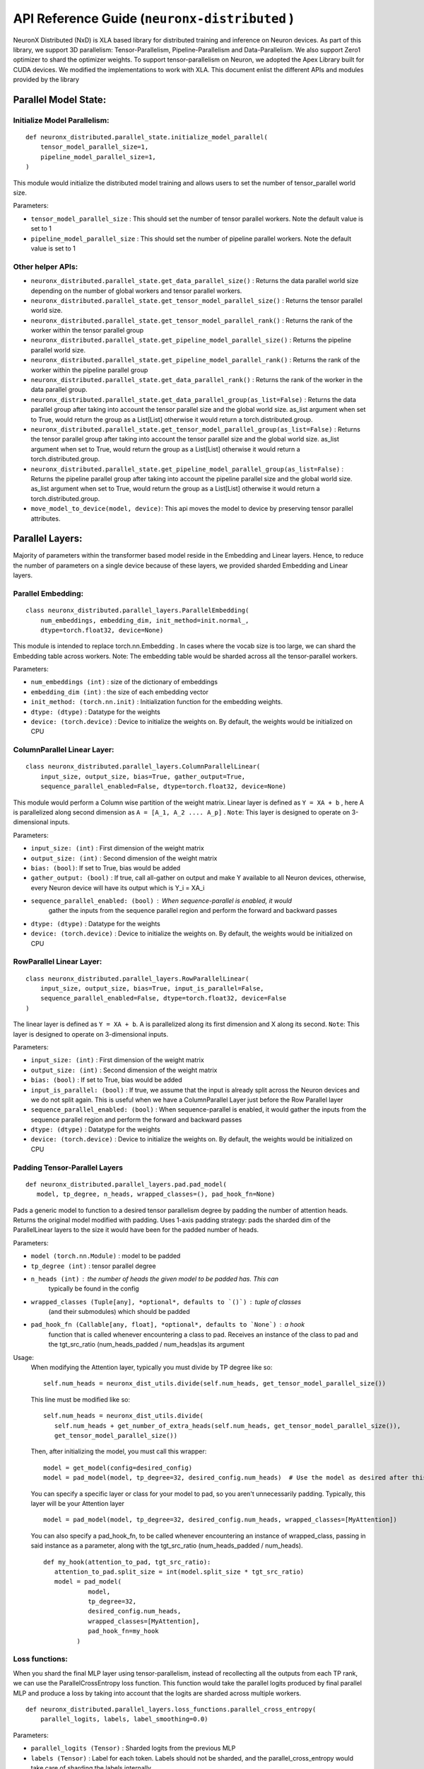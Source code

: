 .. _api_guide:

API Reference Guide (``neuronx-distributed`` )
===============================================

NeuronX Distributed (NxD) is XLA based library for distributed training and inference on Neuron devices.
As part of this library, we support 3D parallelism: Tensor-Parallelism, Pipeline-Parallelism
and Data-Parallelism. We also support Zero1 optimizer to shard the optimizer weights.
To support tensor-parallelism on Neuron, we adopted the Apex Library
built for CUDA devices. We modified the implementations to work with
XLA. This document enlist the different APIs and modules provided by the library

Parallel Model State:
^^^^^^^^^^^^^^^^^^^^^

Initialize Model Parallelism:
'''''''''''''''''''''''''''''

::

   def neuronx_distributed.parallel_state.initialize_model_parallel(
       tensor_model_parallel_size=1,
       pipeline_model_parallel_size=1,
   )

This module would initialize the distributed model training and allows
users to set the number of tensor_parallel world size.

Parameters:

- ``tensor_model_parallel_size`` : This should set the number of tensor
  parallel workers. Note the default value is set to 1
- ``pipeline_model_parallel_size`` : This should set the number of pipeline
  parallel workers. Note the default value is set to 1

Other helper APIs:
''''''''''''''''''

-  ``neuronx_distributed.parallel_state.get_data_parallel_size()`` :
   Returns the data parallel world size depending on the number of
   global workers and tensor parallel workers.
-  ``neuronx_distributed.parallel_state.get_tensor_model_parallel_size()``
   : Returns the tensor parallel world size.
-  ``neuronx_distributed.parallel_state.get_tensor_model_parallel_rank()``
   : Returns the rank of the worker within the tensor parallel group
-  ``neuronx_distributed.parallel_state.get_pipeline_model_parallel_size()``
   : Returns the pipeline parallel world size.
-  ``neuronx_distributed.parallel_state.get_pipeline_model_parallel_rank()``
   : Returns the rank of the worker within the pipeline parallel group
-  ``neuronx_distributed.parallel_state.get_data_parallel_rank()`` :
   Returns the rank of the worker in the data parallel group.
-  ``neuronx_distributed.parallel_state.get_data_parallel_group(as_list=False)``
   : Returns the data parallel group after taking into account the
   tensor parallel size and the global world size. as_list argument when
   set to True, would return the group as a List[List] otherwise it
   would return a torch.distributed.group.
-  ``neuronx_distributed.parallel_state.get_tensor_model_parallel_group(as_list=False)``
   : Returns the tensor parallel group after taking into account the
   tensor parallel size and the global world size. as_list argument when
   set to True, would return the group as a List[List] otherwise it
   would return a torch.distributed.group.
-  ``neuronx_distributed.parallel_state.get_pipeline_model_parallel_group(as_list=False)``
   : Returns the pipeline parallel group after taking into account the
   pipeline parallel size and the global world size. as_list argument when
   set to True, would return the group as a List[List] otherwise it
   would return a torch.distributed.group.
- ``move_model_to_device(model, device)``: This api moves the model to device by
  preserving tensor parallel attributes.

Parallel Layers:
^^^^^^^^^^^^^^^^

Majority of parameters within the transformer based model reside in the
Embedding and Linear layers. Hence, to reduce the number of parameters
on a single device because of these layers, we provided sharded
Embedding and Linear layers.

Parallel Embedding:
'''''''''''''''''''

::

   class neuronx_distributed.parallel_layers.ParallelEmbedding(
       num_embeddings, embedding_dim, init_method=init.normal_,
       dtype=torch.float32, device=None)

This module is intended to replace torch.nn.Embedding . In cases where
the vocab size is too large, we can shard the Embedding table across
workers. Note: The embedding table would be sharded across all the
tensor-parallel workers.

.. _parameters-1:

Parameters:

-  ``num_embeddings (int)`` : size of the dictionary of embeddings
-  ``embedding_dim (int)`` : the size of each embedding vector
-  ``init_method: (torch.nn.init)`` : Initialization function for the
   embedding weights.
-  ``dtype: (dtype)`` : Datatype for the weights
-  ``device: (torch.device)`` : Device to initialize the weights on. By
   default, the weights would be initialized on CPU

ColumnParallel Linear Layer:
''''''''''''''''''''''''''''

::

   class neuronx_distributed.parallel_layers.ColumnParallelLinear(
       input_size, output_size, bias=True, gather_output=True,
       sequence_parallel_enabled=False, dtype=torch.float32, device=None)

This module would perform a Column wise partition of the weight matrix.
Linear layer is defined as ``Y = XA + b`` , here A is parallelized along
second dimension as ``A = [A_1, A_2 .... A_p]`` . ``Note``: This layer
is designed to operate on 3-dimensional inputs.

.. _parameters-2:

Parameters:

-  ``input_size: (int)`` : First dimension of the weight matrix
-  ``output_size: (int)`` : Second dimension of the weight matrix
-  ``bias: (bool)``: If set to True, bias would be added
-  ``gather_output: (bool)`` : If true, call all-gather on output and
   make Y available to all Neuron devices, otherwise, every Neuron
   device will have its output which is Y_i = XA_i
- ``sequence_parallel_enabled: (bool)`` : When sequence-parallel is enabled, it would
   gather the inputs from the sequence parallel region and perform the forward and backward
   passes
-  ``dtype: (dtype)`` : Datatype for the weights
-  ``device: (torch.device)`` : Device to initialize the weights on. By
   default, the weights would be initialized on CPU

RowParallel Linear Layer:
'''''''''''''''''''''''''

::

   class neuronx_distributed.parallel_layers.RowParallelLinear(
       input_size, output_size, bias=True, input_is_parallel=False,
       sequence_parallel_enabled=False, dtype=torch.float32, device=False
   )

The linear layer is defined as ``Y = XA + b``. A is parallelized along
its first dimension and X along its second. ``Note``: This layer is
designed to operate on 3-dimensional inputs.

.. _parameters-3:

Parameters:

-  ``input_size: (int)`` : First dimension of the weight matrix
-  ``output_size: (int)`` : Second dimension of the weight matrix
-  ``bias: (bool)`` : If set to True, bias would be added
-  ``input_is_parallel: (bool)`` : If true, we assume that the input is
   already split across the Neuron devices and we do not split again.
   This is useful when we have a ColumnParallel Layer just before the
   Row Parallel layer
-  ``sequence_parallel_enabled: (bool)`` : When sequence-parallel is enabled, it would
   gather the inputs from the sequence parallel region and perform the forward and backward
   passes
-  ``dtype: (dtype)`` : Datatype for the weights
-  ``device: (torch.device)`` : Device to initialize the weights on. By
   default, the weights would be initialized on CPU


Padding Tensor-Parallel Layers
''''''''''''''''''''''''''''''

::

   def neuronx_distributed.parallel_layers.pad.pad_model(
      model, tp_degree, n_heads, wrapped_classes=(), pad_hook_fn=None)


Pads a generic model to function to a desired tensor parallelism degree by padding the
number of attention heads. Returns the original model modified with padding.
Uses 1-axis padding strategy: pads the sharded dim of the ParallelLinear layers to the
size it would have been for the padded number of heads.

.. _parameters-4:

Parameters:

- ``model (torch.nn.Module)`` : model to be padded
- ``tp_degree (int)`` : tensor parallel degree
- ``n_heads (int)`` : the number of heads the given model to be padded has. This can
   typically be found in the config
- ``wrapped_classes (Tuple[any], *optional*, defaults to `()`)`` : tuple of classes
   (and their submodules) which should be padded
- ``pad_hook_fn (Callable[any, float], *optional*, defaults to `None`)`` : a hook
   function that is called whenever encountering a class to pad. Receives an instance
   of the class to pad and the tgt_src_ratio (num_heads_padded / num_heads)as its argument

Usage:
   When modifying the Attention layer, typically you must divide by TP degree like so:
   ::
      self.num_heads = neuronx_dist_utils.divide(self.num_heads, get_tensor_model_parallel_size())

   This line must be modified like so:
   ::
      self.num_heads = neuronx_dist_utils.divide(
         self.num_heads + get_number_of_extra_heads(self.num_heads, get_tensor_model_parallel_size()),
         get_tensor_model_parallel_size())

   Then, after initializing the model, you must call this wrapper:
   ::
      model = get_model(config=desired_config)
      model = pad_model(model, tp_degree=32, desired_config.num_heads)  # Use the model as desired after this point

   You can specify a specific layer or class for your model to pad, so you aren't unnecessarily padding.
   Typically, this layer will be your Attention layer
   ::
      model = pad_model(model, tp_degree=32, desired_config.num_heads, wrapped_classes=[MyAttention])

   You can also specify a pad_hook_fn, to be called whenever encountering an instance of wrapped_class,
   passing in said instance as a parameter, along with the tgt_src_ratio (num_heads_padded / num_heads).
   ::
      def my_hook(attention_to_pad, tgt_src_ratio):
         attention_to_pad.split_size = int(model.split_size * tgt_src_ratio)
         model = pad_model(
                  model,
                  tp_degree=32,
                  desired_config.num_heads,
                  wrapped_classes=[MyAttention],
                  pad_hook_fn=my_hook
               )


Loss functions:
''''''''''''''''''

When you shard the final MLP layer using tensor-parallelism, instead of
recollecting all the outputs from each TP rank, we can use the
ParallelCrossEntropy loss function. This function would take the parallel
logits produced by final parallel MLP and produce a loss by taking into
account that the logits are sharded across multiple workers.


::

   def neuronx_distributed.parallel_layers.loss_functions.parallel_cross_entropy(
       parallel_logits, labels, label_smoothing=0.0)

.. _parameters-6:

Parameters:


-  ``parallel_logits (Tensor)`` : Sharded logits from the previous MLP
-  ``labels (Tensor)`` : Label for each token. Labels should not be sharded,
   and the parallel_cross_entropy would take care of sharding the labels internally
-  ``label_smoothing (float)`` : A float in [0.0, 1.0]. Specifies the amount of
   smoothing when computing the loss, where 0.0 means no smoothing




Pipeline parallelism:
^^^^^^^^^^^^^^^^^^^^

Neuron Distributed Pipeline Model
'''''''''''''''''''''''''''''''''

::

   class NxDPPModel(module: torch.nn.Module,
        transformer_layer_cls: Optional[Any] = None,
        num_microbatches: int = 1,
        output_loss_value_spec: Optional[Union[Dict, Tuple]] = None,
        return_mb_loss: bool = False,
        broadcast_and_average_loss: bool = False,
        pipeline_cuts: Optional[List[str]] = None,
        input_names: Optional[List[str]] = None,
        leaf_module_cls: Optional[List[Any]] = None,
        autowrap_functions: Optional[Tuple[ModuleType]] = None,
        autowrap_modules: Optional[Tuple[Callable, ...]] = None,
        tracer_cls: Optional[Union[str, Any]] = None,
        param_init_fn: Optional[Any] = None,
        trace_file_path: Optional[str] = None,
        use_zero1_optimizer: bool = False,
        auto_partition: Optional[bool] = False,
   )

Parameters:

- ``module``: Module to be distributed with pipeline parallelism

- ``transformer_layer_cls``: The module class of transformer layers

- ``num_microbatches``: Number of pipeline microbatchs

- ``output_loss_value_spec``:
      The ``output_loss_value_spec`` value can be specified to disambiguate
      which value in the output of `forward` is the loss value on which NxDPPModel should apply
      backpropagation. For example, if your ``forward`` returns a tuple ``(loss, model_out)``,
      you can specify ``output_loss_value_spec=(True, False)``. Or, if your ``forward`` returns
      a dict ``{'loss': loss_value, 'model_out': model_out}``, you can specify
      ``output_loss_value_spec={'loss': True, 'model_out': False}``
      referred from `this <https://github.com/pytorch/PiPPy/blob/main/pippy/IR.py#L697>`__

- ``return_mb_loss``: Whether return a list of loss for all microbatchs

- ``broadcast_and_average_loss``:Whether to broadcast loss to all PP ranks and average across dp ranks, when set to True return_mb_loss must be False

- ``pipeline_cuts``: A list of layer names that will be used to annotate pipeline stage boundaries

- ``input_names``:The input names that will be used for tracing, which will be the same as the model inputs during runtime.

- ``leaf_module_cls``:A list of module classes that should be treated as leaf nodes during tracing. Note transformer layer class will be by default treat as leaf nodes.

- ``autowrap_modules``: (symbolic tracing only)
      Python modules whose functions should be wrapped automatically
      without needing to use fx.wrap().
      reference `here <https://github.com/pytorch/pytorch/blob/main/torch/fx/_symbolic_trace.py#L241>`__

- ``autowrap_functions``: (symbolic tracing only)
      Python functions that should be wrapped automatically without
      needing to use fx.wrap().
      reference `here <https://github.com/pytorch/pytorch/blob/main/torch/fx/_symbolic_trace.py#L241>`__

- ``tracer_cls``:User provided tracer class for symbolic tracing. It can be "hf", "torch" or any tracer class user created.

- ``param_init_fn``:
      Function used to initialize parameters. This is useful if user wants to use meta device to do
      delayed parameter initialization. param_init_fn should take a module as input and initialize the
      parameters that belongs to this module only (not for submodules).

- ``use_zero1_optimizer``: Whether to use the zero1 optimizer. When setting to True the gradient average will be handed over.

- ``auto_partition``:
      Boolean to indicate whether to use auto_partition for the model. When set to True, the pipeline
      cuts used as the pipeline stage boundaries to partition the model are automatically determined. When set to
      True, the pipeline_cuts parameter should not be set. The pipeline_cuts are chosen on the basis of the transformer layer names.

Common used APIs

::

   NxDPPModel.run_train(**kwargs)

Train the model with PP schedule, which will run both forward and backward in a PP manner.
The kwargs should be the same as the input_names provided to the trace function.
Will output the loss that provided by user from output_loss_value_spec.

::

   NxDPPModel.run_eval(**kwargs)

Eval the model with PP schedule, which will run forward only.
The kwargs should be the same as the input_names provided to the trace function.
Will output the loss that provided by user from output_loss_value_spec.

::

   NxDPPModel.local_named_parameters(**kwargs)

The parameters that are local to this PP rank. This must be called after the model is partitioned.

::

   NxDPPModel.local_named_modules(**kwargs)

The graph modules that are local to this PP rank. This must be called after the model is partitioned.


Checkpointing:
^^^^^^^^^^^^^^

These are set of APIs for saving and loading the checkpoint. These APIs
take care of saving and loading the shard depending the tensor parallel
rank of the worker.

Save Checkpoint:
''''''''''''''''

::

   def neuronx_distributed.parallel_layers.save(state_dict, save_dir, save_serially=True, save_xser: bool=False, down_cast_bf16=False)

.. note:: This method will be deprecated, use ``neuronx_distributed.trainer.save_checkpoint`` instead.

This API will save the model from each tensor-parallel rank in the
save_dir . Only workers with data parallel rank equal to 0 would be
saving the checkpoints. Each tensor parallel rank would be creating a
``tp_rank_ii_pp_rank_ii`` folder inside ``save_dir`` and each ones saves its shard
in the ``tp_rank_ii_pp_rank_ii`` folder.
If ``save_xser`` is enabled, the folder name would be ``tp_rank_ii_pp_rank_ii.tensors``
and there will be a ref data file named as ``tp_rank_ii_pp_rank_ii`` in save_dir for each rank.

.. _parameters-4:

Parameters:


-  ``state_dict: (dict)`` : Model state dict. Its the same dict that you
   would save using torch.save
-  ``save_dir: (str)`` : Model save directory.
-  ``save_serially: (bool)``: This flag would save checkpoints one model-parallel rank at a time.
   This is particularly useful when we are checkpointing large models.
-  ``save_xser: (bool)``: This flag would save the model with torch xla serialization.
   This could significantly reduce checkpoint saving time when checkpointing large model, so it's recommended
   to enable xser when the model is large.
   Note that if a checkpoint is saved with ``save_xser``, it needs to be loaded with ``load_xser``, vice versa.
-  ``down_cast_bf16: (bool)``: This flag would downcast the state_dict to bf16 before saving.



Load Checkpoint
'''''''''''''''

::

   def neuronx_distributed.parallel_layers.load(
       load_dir, model_or_optimizer=None, model_key='model', load_xser=False, sharded=True)

.. note:: This method will be deprecated, use ``neuronx_distributed.trainer.load_checkpoint`` instead.

This API will automatically load checkpoint depending on the tensor
parallel rank. For large models, one should pass the model object to the
load API to load the weights directly into the model. This could avoid
host OOM, as the load API would load the checkpoints for one tensor
parallel rank at a time.

.. _parameters-5:

Parameters:


-  ``load_dir: (str)`` : Directory where the checkpoint is saved.
-  ``model_or_optimizer``: (torch.nn.Module or torch.optim.Optimizer): Model or Optimizer object.
-  ``model``: (torch.nn.Module or torch.optim.Optimizer): Model or Optimizer object, equivilant to ``model_or_optimizer``
-  ``model_key: (str)`` : The model key used when saving the model in the
   state_dict.
-  ``load_xser: (bool)`` : Load model with torch xla serialization.
   Note that if a checkpoint is saved with ``save_xser``, it needs to be loaded with ``load_xser``, vice versa.
-  ``sharded: (bool)`` : If the checkpoint is not sharded, pass False.
   This is useful (especially during inference) when the model is
   trained using a different strategy and you end up saving a single
   unsharded checkpoint. You can then load this unsharded checkpoint
   onto the sharded model. When this attribute is set to ``False`` , it
   is necessary to pass the model object. Note: The keys in the
   state-dict should have the same name as in the model object, else it
   would raise an error.






Gradient Clipping:
''''''''''''''''''

With tensor parallelism, we need to handle the gradient clipping as we
have to accumulate the total norm from all the tensor parallel ranks.
This should be handled by the following API

::

   def neuronx_distributed.parallel_layers.clip_grad_norm(
       parameters, max_norm, norm_type=2)

.. _parameters-6:

Parameters:


-  ``parameters (Iterable[Tensor] or Tensor)`` : an iterable of Tensors
   or a single Tensor that will have gradients normalized
-  ``max_norm (float or int)`` :max norm of the gradients
-  ``norm_type (float or int)`` : type of the used p-norm. Can be ‘inf’
   for infinity norm.

Neuron Zero1 Optimizer:
'''''''''''''''''''''''

In Neuronx-Distributed, we built a wrapper on the Zero1-Optimizer present in torch-xla.

::

   class NeuronZero1Optimizer(Zero1Optimizer)

This wrapper takes into account the tensor-parallel degree and computes the grad-norm
accordingly. It also provides two APIs: save_sharded_state_dict and load_sharded_state_dict.
As the size of the model grows, saving the optimizer state from a single rank can result in OOMs.
Hence, the api to save_sharded_state_dict can allow saving states from each data-parallel rank. To
load this sharded optimizer state, there is a corresponding load_sharded_state_dict that allows each
rank to pick its corresponding shard from the checkpoint directory.

::

   optimizer_grouped_parameters = [
        {
            "params": [
                p for n, p in param_optimizer if not any(nd in n for nd in no_decay)
            ],
            "weight_decay": 0.01,
        },
        {
            "params": [
                p for n, p in param_optimizer if any(nd in n for nd in no_decay)
            ],
            "weight_decay": 0.0,
        },
   ]

   optimizer = NeuronZero1Optimizer(
        optimizer_grouped_parameters,
        AdamW,
        lr=flags.lr,
        pin_layout=False,
        sharding_groups=parallel_state.get_data_parallel_group(as_list=True),
        grad_norm_groups=parallel_state.get_tensor_model_parallel_group(as_list=True),
    )

The interface is same as Zero1Optimizer in torch-xla

::

   save_sharded_state_dict(output_dir, save_serially = True)

.. note:: This method will be deprecated, use ``neuronx_distributed.trainer.save_checkpoint`` instead.

.. _parameters-7:

Parameters:


-  ``output_dir (str)`` : Checkpoint directory where the sharded optimizer states need to be saved
-  ``save_serially (bool)`` : Whether to save the states one data-parallel rank at a time. This is
    especially useful when we want to checkpoint large models.

::

   load_sharded_state_dict(output_dir, num_workers_per_step = 8)

.. note:: This method will be deprecated, use ``neuronx_distributed.trainer.load_checkpoint`` instead.

.. _parameters-8:

Parameters:


-  ``output_dir (str)`` : Checkpoint directory where the sharded optimizer states are saved
-  ``num_workers_per_step (int)`` : This argument controls how many workers are doing model load
   in parallel.

Neuronx-Distributed Training APIs:
^^^^^^^^^^^^^^^^^^^^^^^^^^^^^^^^^^

In Neuronx-Distributed, we provide a series of APIs under `neuronx_distributed` directly that helps
user to apply optimizations in NxD easily. These APIs cover configuration, model/optimizer initialization
and saving/loading checkpoint.


Initialize NxD config:
''''''''''''''''''''''

::

   def neuronx_distributed.trainer.neuronx_distributed_config(
       tensor_parallel_size=1,
       pipeline_parallel_size=1,
       pipeline_config=None,
       optimizer_config=None,
       activation_checkpoint_config=None,
       pad_model=False,
       sequence_parallel=False,
       model_init_config=None,
       lora_config=None,
   )

This method initialize NxD training config and initialize model parallel. This config
maintains all optimization options of the distributed training, and it's a global config
(the same for all processes).

Parameters:

- ``tensor_parallel_size (int)`` : Tensor model parallel size. Default: :code:`1`.
- ``pipeline_parallel_size (int)`` : Pipeline model parallel size. Default: :code:`1`.
- ``pipeline_config (dict)`` : Pipeline parallel config. For details please refer to
  `pipeline parallel guidance <https://awsdocs-neuron.readthedocs-hosted.com/en/latest/libraries/neuronx-distributed/pp_developer_guide.html>`__.
  Default: :code:`None`.
- ``optimizer_config (dict)`` : Optimizer config.
  Default: :code:`{"zero_one_enabled": False, "grad_clipping": True, "max_grad_norm": 1.0}`.

  - Enable ZeRO-1 by setting ``zero_one_enabled`` to ``True``.
  - Enable grad clipping by setting ``grad_clipping`` to ``True``.
  - Change maximum grad norm value by setting ``max_grad_norm``.

- ``activation_checkpoint_config (str of torch.nn.Module)`` : Activation checkpoint config,
  accept value: ``"full"``, ``None``, or any ``torch.nn.Module``. When set to ``full``,
  regular activation checkpoint enabled (every transformer layer will be re-computed).
  When set to ``None``, activation checkpoint disabled. When set to any ``torch.nn.Module``,
  selective activation checkpoint enabled, any provided module will be re-computed.
  Default: :code:`None`.
- ``pad_model (bool)`` : Whether to pad attention heads of model. Default: :code:`False`.
- ``sequence_parallel (bool)`` : Whether to enable sequence parallel. Default: :code:`False`.
- ``model_init_config (dict)`` : Model initialization config.
  Default: :code:`{"sequential_move_factor": 11, "meta_device_init": False, "param_init_fn": None}`.

  - ``sequential_move_factor``: num of processes instantiating model on host at the same time.
    This is done to avoid the host OOM. Range: 1-32.
  - ``meta_device_init``: whether to initialize model on meta device.
  - ``param_init_fn``: method that initialize parameters of modules, should be provided when
    ``param_init_fn`` is ``True``.
- ``lora_config``: LoRA configuration. Default: :code:`None` with LoRA disabled.

Initialize NxD Model Wrapper:
'''''''''''''''''''''''''''''

::

   def neuronx_distributed.trainer.initialize_parallel_model(nxd_config, model_fn, *model_args, **model_kwargs)

This method initialize NxD model wrapper, return a wrapped model that can be used as
a regular ``torch.nn.Module``, while has all the model optimizations in config applied.
This wrapper is designed to hide the complexity of optimizations such as pipeline model
parallel, so that users can simply use the wrapped model as the unwrapped version.

Parameters:

- ``nxd_config (dict)``: config generated by ``neuronx_distributed_config``.
- ``model_fn (callable)``: user provided function to get the model for training.
- ``model_args`` and ``model_kwargs``: arguments that will be passed to ``model_fn``.

Model wrapper class and its methods:

::

   class neuronx_distributed.trainer.model.NxDModel(torch.nn.Module):
       def local_module(self):
           # return the unwrapped local module

       def run_train(self, *args, **kwargs):
           # method to run one iteration, when pipeline parallel enabled,
           # user have to use this instead of forward+backward

       def named_parameters(self, *args, **kwargs):
           # only return parameters on local rank.
           # same for `parameters`, `named_buffers`, `buffers`

       def named_modules(self, *args, **kwargs):
           # only return modules on local rank.
           # same for `modules`, `named_children`, `children`

P.S.: as a short cut, users can call ``model.config`` or ``model.dtype`` from wrapped model
if original model is hugging face transformers pre-trained model.

Initialize NxD Optimizer Wrapper:
'''''''''''''''''''''''''''''''''

::

   def neuronx_distributed.trainer.initialize_parallel_optimizer(nxd_config, optimizer_class, parameters, **defaults)

This method initialize NxD optimizer wrapper, return a wrapped optimizer that can be used as
a regular ``torch.optim.Optimizer``, while has all the optimizer optimizations in config applied.

This optimizer wrapper is inherited from ``toch.optim.Optimizer``. It takes in the ``nxd_config`` and
configures the optimizer to work with different distributed training regime.

The `step` method of the wrapped optimizer contains necessary all-reduce operations and grad clipping.
Other methods and variables work the same as the unwrapped optimizer.

Parameters:

- ``nxd_config (dict)``: config generated by ``neuronx_distributed_config``.
- ``optimizer_class (Type[torch.optim.Optimizer])``: optimizer class to create the optimizer.
- ``parameters (iterable)``: parameters passed to the optimizer.
- ``defaults``: optimizer options that will be passed to the optimizer.



Enable LoRA fine-tuning:
''''''''''''''''''''''

LoRA model wrapper
::

   class LoRAModel(module, LoraConfig)


Parameters:

- ``module (torch.nn.Module)``: Module to be wrapped with LoRA

- ``LoraConfig``: The LoRA configuration defined in neuronx_distributed.modules.lora.LoraConfig

The flags in LoraConfig to initialize LoRA adapter:

- ``enable_lora (bool)``: Enable LoRA fine-tuning.

- ``lora_rank (int)``: The rank of LoRA adapter

- ``lora_alpha (float)``: The alpha parameter for Lora scaling.

- ``lora_dropout (float)``: The dropout probability for Lora layers.

- ``bias (str)``: Bias type for LoRA. Can be ``none``, ``all`` or ``lora_only``.

- ``target_modules (List[str])``: The names of the modules to apply LoRA adapter to.

- ``use_rslora (bool)``: If True, uses Rank-Stabilized LoRA, which sets the adapter scaling factor to ``lora_alpha/math.sqrt(lora_rank)``.

- ``init_lora_weights (str)``: Weights initialization of LoRA adapter. Can be ``default`` (initialized with ``torch.nn.init.kaiming_uniform_()``) or ``gaussian`` (initialized with ``torch.nn.init.normal_()``).


Usage:
   First define the LoRA configuration for fine-tuning. Suppose the target modules is ``[q_proj, v_proj, k_proj]``, 
   it indicates that LoRA will be appied to modules whose name includes any of the keywords. 
   An example is

   ::

      lora_config = neuronx_distributed.modules.lora.LoraConfig(
         enable_lora=True,
         lora_rank=16,
         lora_alpha=32,
         lora_dropout=0.05,
         bias="none",
         target_modules=["q_proj", "v_proj", "k_proj"],
      )


   Given a model that can be fit into the device memory, you can wrap the model with LoRA like so

   ::

      model = neuronx_distributed.modules.lora.LoRAModel(model, lora_config)
   

   For model with TP or PP, you can enable LoRA fine-tuning like so

   ::

      def neuronx_distributed.trainer.neuronx_distributed_config(
         ...
         lora_config=lora_config,
      )


   Then ``initialize_parallel_model()`` will initialize NxD model with LoRA adapter applied.



Save Checkpoint:
''''''''''''''''

Method to save checkpoint, return ``None``.

This method saves checkpoints for model, optimizer, scheduler and user contents sequentially.
Model states are saved on data parallel rank-0 only. When ZeRO-1 optimizer is not turned on,
optimizer states are also saved like this; while when ZeRO-1 optimizer is turned on, states
are saved on all ranks. Scheduler and user contents are saved on master rank only. Besides,
users can use ``use_xser=True`` to boost saving performance and avoid host OOM. It's achieved
by saving tensors one by one simultaneously and keeping the original data structure.
However, the resulted checkpoint cannot be loaded using ``load`` api of PyTorch. Users
can also use ``async_save=True`` to further boost saving performance. It's achieved by saving tensors
in separate processes along with computation. Setting ``async_save`` to true will result
in more host memory being used, therefore increase the risk of application crash due to system
ran out of memory.

::

   def neuronx_distributed.trainer.save_checkpoint(
       path,
       tag="",
       model=None,
       optimizer=None,
       scheduler=None,
       user_content=None,
       num_workers=8,
       use_xser=False,
       num_kept_ckpts=None,
       async_save=False
   )

Parameters:

- ``path (str)``: path to save the checkpoints.
- ``tag (str)``: tag to save the checkpoints.
- ``model (torch.nn.Module)``: model to save, optional.
- ``optimizer (torch.optim.Optimizer)``: optimizer to save, optional.
- ``scheduler``: scheduler to save, optional.
- ``user_content``: user contents to save, optional.
- ``num_workers (int)``: num of processes saving data on host at the same time.
  This is done to avoid the host OOM, range: 1-32.
- ``use_xser (bool)``: whether to use torch-xla serialization. When enabled, ``num_workers``
  will be ignored and maximum num of workers will be used. Default: :code:`False`.
- ``num_kept_ckpts (int)``: number of checkpoints to keep on disk, optional. Default: :code:`None`.
- ``async_save (bool)``: whether to use asynchronous saving method. Default: :code:`False`.


Save LoRA Checkpoint:
''''''''''''''''''''

NxD also uses ``neuronx_distributed.trainer.save_checkpoint()`` to save LoRA models, but it requires to set ``save_lora_base`` and ``merge_lora`` in LoraConfig to specify how to save LoRA checkpoint.
There are three LoRA checkpoint saving modes:

* ``save_lora_base=False, merge_lora=False``: Save the LoRA adapter only.
* ``save_lora_base=True, merge_lora=False``: Save both the base model and the LoRA adapter seperately.
* ``save_lora_base=True, merge_lora=True``: Merge the LoRA adapter into the base model and then save the base model.


Other than the adapter, NxD also needs to save the LoRA configuration file for LoRA loading. 
The configuration can be saved into the same checkpoint with the adapter, or saved as a seperately json file.

- ``save_lora_config_adapter (bool)``: If False, save the configuration file as a seperately json file.


Load Checkpoint:
''''''''''''''''

Method to load checkpoint saved by ``save_checkpoint``, return user contents if exists otherwise ``None``.
If ``tag`` not provided, will try to use the newest tag tracked by ``save_checkpoint``.

Note that the checkpoint to be loaded must have the same model parallel degrees as in current use,
and if ZeRO-1 optimizer is used, must use the same data parallel degrees.

::

   def neuronx_distributed.trainer.load_checkpoint(
       path,
       tag=None,
       model=None,
       optimizer=None,
       scheduler=None,
       num_workers=8,
       strict=True,
   )

Parameters:

- ``path (str)``: path to load the checkpoints.
- ``tag (str)``: tag to load the checkpoints.
- ``model (torch.nn.Module)``: model to load, optional.
- ``optimizer (torch.optim.Optimizer)``: optimizer to load, optional.
- ``scheduler``: scheduler to load, optional.
- ``num_workers (int)``: num of processes loading data on host at the same time.
  This is done to avoid the host OOM, range: 1-32.
- ``strict (bool)``: whether to use strict mode when loading model checkpoint. Default: :code:`True`.


Load LoRA Checkpoint:
''''''''''''''''''''

NxD loads LoRA checkpoints by setting flags in LoraConfig.

- ``load_lora_from_ckpt=True``: Resumes the checkpoint process.
- ``lora_save_dir="lora_adapter"``: Load LoRA checkpoint from the specified folder
- ``lora_load_tag="lora"``: Load the LoRA checkpoint with the specified tag

LoRA checkpoint will be loaded during LoRA initialization. 
Note that if LoRA configuration file is saved seperately, it is expected be placed as ``lora_adapter/adapter_config.json``.



**Sample usage:**

::

   import neuronx_distributed as nxd

   # create config
   nxd_config = nxd.neuronx_distributed_config(
       tensor_parallel_size=8,
       optimizer_config={"zero_one_enabled": True, "grad_clipping": True, "max_grad_norm": 1.0},
   )

   # wrap model
   model = nxd.initialize_parallel_model(nxd_config, get_model)

   # wrap optimizer
   optimizer = nxd.initialize_parallel_optimizer(nxd_config, AdamW, model.parameters(), lr=1e-3)

   ...
   (training loop):
      loss = model.run_train(inputs)
      optimizer.step()

   ...
   # loading checkpoint (auto-resume)
   user_content = nxd.load_checkpoint(
       "ckpts",
       model=model,
       optimizer=optimizer,
       scheduler=scheduler,
   )
   ...
   # saving checkpoint
   nxd.save_checkpoint(
       "ckpts",
       nxd_config=nxd_config,
       model=model,
       optimizer=optimizer,
       scheduler=scheduler,
       user_content={"total_steps": total_steps},
   )

Modules:
^^^^^^^^

GQA-QKV Linear Module:
''''''''''''''''''''''

::

   class neuronx_distributed.modules.qkv_linear.GQAQKVColumnParallelLinear(
       input_size, output_size, bias=True, gather_output=True,
       sequence_parallel_enabled=False, dtype=torch.float32, device=None, kv_size_multiplier=1)

This module parallelizes the Q,K,V linear projections using ColumnParallelLinear layers. Instead of using 
3 different linear layers, we can replace it with a single QKV module. In case of GQA module, the number of 
Q attention heads are `N` times more than the number of K and V attention heads. The K and V attention heads 
are replicated after projection to match the number of Q attention heads. This helps to reduce the K and V 
weights and is useful especially during inference. However, in case of training these modules, it restricts 
the tensor-parallel degree that can be used, since the attention heads should be divisible by tensor-parallel 
degree. Hence, to mitigate this bottleneck, the `GQAQKVColumnParallelLinear` takes in a `kv_size_multiplier` 
argument. The module would replicate the K and V weights `kv_size_multiplier` times thereby allowing you to 
use higher tensor-parallel degree. Note: here instead of replicating the projection `N/tp_degree` times, we 
end of replicating the weights `kv_size_multiplier` times. This would produce the same result, allow you to use 
higher tp_degree degree, however, it would result in extra memory getting consumed.

.. _parameters-11:

Parameters:
           

-  ``input_size: (int)`` : First dimension of the weight matrix
-  ``output_sizes: (List[int])`` : A list of second dimension of the Q and K/V weight matrix
-  ``bias: (bool)``: If set to True, bias would be added
-  ``gather_output: (bool)`` : If true, call all-gather on output and
   make Y available to all Neuron devices, otherwise, every Neuron
   device will have its output which is Y_i = XA_i
- ``sequence_parallel_enabled: (bool)`` : When sequence-parallel is enabled, it would
   gather the inputs from the sequence parallel region and perform the forward and backward
   passes
-  ``init_method: (torch.nn.init)`` : Initialization function for the
   Q and K/V weights.
-  ``dtype: (dtype)`` : Datatype for the weights
-  ``device: (torch.device)`` : Device to initialize the weights on. By
   default, the weights would be initialized on CPU
- ``kv_size_multiplier: (int)``: Factor by which the K and V weights would be replicated along the first dimension

.. _nxd_tracing:

Model Trace:
^^^^^^^^^^^^

We can use the tensor parallel layers to perform large model inference
too. For performing inference, we can re-use the Parallel model built
above for training and then use the trace APIs provided by the
neuronx_distributed package to trace it for inference. One can use the
following set of APIs for running distributed inference:

::

   def neuronx_distributed.trace.parallel_model_trace(func, example_inputs, compiler_workdir=None, compiler_args=None, inline_weights_to_neff=True, bucket_config=None, tp_degree=1, max_parallel_compilations=None)

This API would launch tensor parallel workers, where each worker would
trace its own model. These traced models would be wrapped with a single
TensorParallelModel module which can then be used like any other traced
model.

.. _parameters-9:

Parameters:


-  ``func : Callable``: This is a function that returns a ``Model``
   object and a dictionary of states. The ``parallel_model_trace`` API would call this function
   inside each worker and run trace against them. Note: This differs
   from the ``torch_neuronx.trace`` where the ``torch_neuronx.trace``
   requires a model object to be passed.
-  ``example_inputs: (torch.Tensor like)`` : The inputs that needs to be passed to
   the model. If you are using ``bucket_config``, then this must be a list of inputs for
   each bucket model. This configuration is similar to :func:`torch_neuronx.bucket_model_trace`
-  ``compiler_workdir: Optional[str,pathlib.Path]`` : Work directory used by
   |neuronx-cc|. This can be useful for debugging and inspecting
   intermediary |neuronx-cc| outputs.
-  ``compiler_args: Optional[Union[List[str],str]]`` : List of strings representing
   |neuronx-cc| compiler arguments. See :ref:`neuron-compiler-cli-reference-guide`
   for more information about compiler options.
-  ``inline_weights_to_neff: bool`` : A boolean indicating whether the weights should be
   inlined to the NEFF. If set to False, weights will be separated from the NEFF.
   The default is ``True``.
-  ``bucket_config: torch_neuronx.BucketModelConfig`` : The config object that defines
   bucket selection behavior. See :func:`torch_neuronx.BucketModelConfig` for more details.
-  ``tp_degree: (int)`` : How many devices to be used when performing
   tensor parallel sharding
-  ``max_parallel_compilations: Optional[int]`` : If specified, this function will only trace these numbers
   of models in parallel, which can be necessary to prevent OOMs while tracing. The default
   is None, which means the number of parallel compilations is equal to the ``tp_degree``.

Trace Model Save/Load:
^^^^^^^^^^^^^^^^^^^^^^

Save:
'''''

::

   def neuronx_distributed.trace.parallel_model_save(model, save_dir)

This API should save the traced model in save_dir . Each shard would be
saved in its respective directory inside the save_dir. Parameters:

-  ``model: (TensorParallelModel)`` : Traced model produced using the
   parallel_model_trace api.
-  ``save_dir: (str)`` : The directory where the model would be saved

Load:
'''''

::

   def neuronx_distributed.trace.parallel_model_load(load_dir)

This API will load the sharded traced model into ``TensorParallelModel``
for inference.

.. _parameters-10:

Parameters:
'''''''''''

-  ``load_dir: (str)`` : Directory which contains the traced model.


Neuron PyTorch-Lightning
^^^^^^^^^^^^^^^^^^^^^^^^
Neuron PyTorch-Lightning is currently based on Lightning version 2.1.0, and will eventually be upstreamed Lightning-AI code base

Neuron Lightning Module
'''''''''''''''''''''''

Inherited from `LightningModule <https://lightning.ai/docs/pytorch/stable/common/lightning_module.html>`__
::

   class neuronx_distributed.lightning.NeuronLTModule(
      model_fn: Callable,
      nxd_config: Dict,
      opt_cls: Callable,
      scheduler_cls: Callable,
      model_args: Tuple = (),
      model_kwargs: Dict = {},
      opt_args: Tuple = (),
      opt_kwargs: Dict = {},
      scheduler_args: Tuple = (),
      scheduler_kwargs: Dict = {},
      grad_accum_steps: int = 1,
      log_rank0: bool = False,
      manual_opt: bool = True,
   )

Parameters:

- ``model_fn``: Model function to create the actual model

- ``nxd_config``: Neuronx Distributed Config, output of neuronx_distributed.neuronx_distributed_config

- ``opt_cls``: Callable to create optimizer

- ``scheduler_cls``: Callable to create scheduler

- ``model_args``: Tuple of args fed to model callable

- ``model_kwargs``: Dict of keyworded args fed to model callable

- ``opt_args``: Tuple of args fed to optimizer callable

- ``opt_kwargs``: Dict of keyword args fed to optimizer callable

- ``scheduler_args``: Tuple of args fed to scheduler callable

- ``scheduler_args``: Dict of keyworded args fed to scheduler callable

- ``grad_accum_steps``: Grad accumulation steps

- ``log_rank0``: Log at rank 0 (by default it will log at the last PP rank). Note that setting this to True will introduce extra communication per step hence causing performance drop

- ``manual_opt``: Whether to do manual optimization, note that currently NeuronLTModule doesn't support auto optimization so this should always set to True


Neuron XLA Strategy
'''''''''''''''''''

Inherited from `XLAStrategy <https://lightning.ai/docs/pytorch/stable/api/lightning.pytorch.strategies.XLAStrategy.html>`__
::

   class neuronx_distributed.lightning.NeuronXLAStrategy(
      nxd_config: Dict = None,
      tensor_parallel_size: int = 1,
      pipeline_parallel_size: int = 1,
      save_load_xser: bool = True,
   )

Parameters:

- ``nxd_config``: Neuronx Distributed Config, output of neuronx_distributed.neuronx_distributed_config

- ``tensor_parallel_size``: Tensor parallel degree, only needed when nxd_config is not specified

- ``pipeline_parallel_size``: Pipeline parallel degree, only needed when nxd_config is not specified (Note that for now we only support TP with Neuron-PT-Lightning)

- ``save_load_xser``: Set to True will enable save/load with xla serialization, for more context check `Save Checkpoint <https://awsdocs-neuron.readthedocs-hosted.com/en/latest/libraries/neuronx-distributed/api_guide.html#save-checkpoint>`__


Neuron XLA Precision Plugin
'''''''''''''''''''''''''''

Inherited from `XLAPrecisionPlugin <https://github.com/Lightning-AI/lightning/blob/2.1.0/src/lightning/pytorch/plugins/precision/xla.py>`__

::

   class neuronx_distributed.lightning.NeuronXLAPrecisionPlugin

Neuron TQDM Progress Bar
''''''''''''''''''''''''

Inherited from `TQDMProgressBar <https://lightning.ai/docs/pytorch/stable/api/lightning.pytorch.callbacks.TQDMProgressBar.html>`__

::

   class neuronx_distributed.lightning.NeuronTQDMProgressBar


Neuron TensorBoard Logger
'''''''''''''''''''''''''

Inherited from `TensorBoardLogger <https://lightning.ai/docs/pytorch/stable/extensions/generated/lightning.pytorch.loggers.TensorBoardLogger.html>`__

::

   class neuronx_distributed.lightning.NeuronTensorBoardLogger(save_dir)

Parameters:

- ``save_dir``: Directory to save the log files


.. |neuronx-cc| replace:: :ref:`neuronx-cc <neuron-compiler-cli-reference-guide>`
